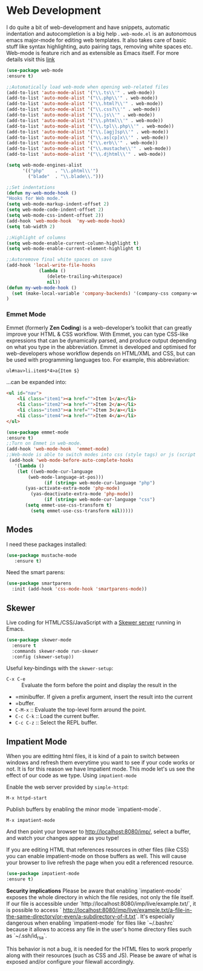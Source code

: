 * Web Development
I do quite a bit of web-development and have snippets, automatic indentation and autocompletion is a big help . =web-mode.el= is an autonomous emacs major-mode for editing web templates. It also takes care of basic stuff like syntax highlighting, auto pairing tags, removing white spaces etc. Web-mode is feature rich and as extensible as Emacs itself. For more details visit this [[http://web-mode.org/][link]]
#+BEGIN_SRC emacs-lisp
(use-package web-mode
:ensure t)

;;Automatically load web-mode when opening web-related files
(add-to-list 'auto-mode-alist '("\\.ts\\'" . web-mode))
(add-to-list 'auto-mode-alist '("\\.php\\'" . web-mode))
(add-to-list 'auto-mode-alist '("\\.html?\\'" . web-mode))
(add-to-list 'auto-mode-alist '("\\.css?\\'" . web-mode))
(add-to-list 'auto-mode-alist '("\\.js\\'" . web-mode))
(add-to-list 'auto-mode-alist '("\\.phtml\\'" . web-mode))
(add-to-list 'auto-mode-alist '("\\.tpl\\.php\\'" . web-mode))
(add-to-list 'auto-mode-alist '("\\.[agj]sp\\'" . web-mode))
(add-to-list 'auto-mode-alist '("\\.as[cp]x\\'" . web-mode))
(add-to-list 'auto-mode-alist '("\\.erb\\'" . web-mode))
(add-to-list 'auto-mode-alist '("\\.mustache\\'" . web-mode))
(add-to-list 'auto-mode-alist '("\\.djhtml\\'" . web-mode))

(setq web-mode-engines-alist
      '(("php"    . "\\.phtml\\'")
        ("blade"  . "\\.blade\\.")))

;;Set indentations
(defun my-web-mode-hook ()
"Hooks for Web mode."
(setq web-mode-markup-indent-offset 2)
(setq web-mode-code-indent-offset 2)
(setq web-mode-css-indent-offset 2))
(add-hook 'web-mode-hook  'my-web-mode-hook)    
(setq tab-width 2)

;;Highlight of columns
(setq web-mode-enable-current-column-highlight t)
(setq web-mode-enable-current-element-highlight t)

;;Autoremove final white spaces on save
(add-hook 'local-write-file-hooks
            (lambda ()
               (delete-trailing-whitespace)
               nil))
(defun my-web-mode-hook ()
  (set (make-local-variable 'company-backends) '(company-css company-web-html company-yasnippet company-files))
)
#+END_SRC
*** Emmet Mode
Emmet (formerly *Zen Coding*) is a web-developer’s toolkit that can greatly improve your HTML & CSS workflow. With Emmet, you can type CSS-like expressions that can be dynamically parsed, and produce output depending on what you type in the abbreviation. Emmet is developed and optimised for web-developers whose workflow depends on HTML/XML and CSS, but can be used with programming languages too. For example, this abbreviation:
#+BEGIN_SRC html
 ul#nav>li.item$*4>a{Item $}
#+END_SRC
...can be expanded into:
#+BEGIN_SRC html
	<ul id="nav">
		<li class="item1"><a href="">Item 1</a></li>
		<li class="item2"><a href="">Item 2</a></li>
		<li class="item3"><a href="">Item 3</a></li>
		<li class="item4"><a href="">Item 4</a></li>
	</ul>
#+END_SRC
#+BEGIN_SRC emacs-lisp
(use-package emmet-mode
:ensure t)
;;Turn on Emmet in web-mode.
(add-hook 'web-mode-hook  'emmet-mode) 
;;Web-mode is able to switch modes into css (style tags) or js (script tags) in an html file. For Emmet to switch between html and css properly in the same document, this hook is added.
 (add-hook 'web-mode-before-auto-complete-hooks
   '(lambda ()
    (let ((web-mode-cur-language
 	    (web-mode-language-at-pos)))
              (if (string= web-mode-cur-language "php")
   	   (yas-activate-extra-mode 'php-mode)
     	 (yas-deactivate-extra-mode 'php-mode))
              (if (string= web-mode-cur-language "css")
   	   (setq emmet-use-css-transform t)
     	 (setq emmet-use-css-transform nil)))))
#+END_SRC
** Modes

  I need these packages installed:

  #+BEGIN_SRC emacs-lisp
    (use-package mustache-mode
       :ensure t)
  #+END_SRC

  Need the smart parens:

  #+BEGIN_SRC emacs-lisp
    (use-package smartparens
      :init (add-hook 'css-mode-hook 'smartparens-mode))
  #+END_SRC
** Skewer

  Live coding for HTML/CSS/JavaScript with a [[https://github.com/skeeto/skewer-mode][Skewer server]] running in Emacs.

  #+BEGIN_SRC emacs-lisp
    (use-package skewer-mode
      :ensure t
      :commands skewer-mode run-skewer
      :config (skewer-setup))
  #+END_SRC

  Useful key-bindings with the =skewer-setup=:

  - =C-x C-e= :: Evaluate the form before the point and display the result in the
  - =minibuffer. If given a prefix argument, insert the result into the current
  - =buffer.
  - =C-M-x= :: Evaluate the top-level form around the point.
  - =C-c C-k= :: Load the current buffer.
  - =C-c C-z= :: Select the REPL buffer.
** Impatient Mode
When you are editting html files, it is kind of a pain to switch between 
windows and refresh them everytime you want to see if your code works or not. 
It is for this reason we have Impatient mode. This mode let's us see the 
effect of our code as we type.
Using ~impatient-mode~

Enable the web server provided by ~simple-httpd~:

=M-x httpd-start=

Publish buffers by enabling the minor mode `impatient-mode`.

=M-x impatient-mode=

And then point your browser to http://localhost:8080/imp/, select a
buffer, and watch your changes appear as you type!

If you are editing HTML that references resources in other files (like
CSS) you can enable impatient-mode on those buffers as well. This will
cause your browser to live refresh the page when you edit a referenced
resource.
#+BEGIN_SRC emacs-lisp
(use-package impatient-mode
:ensure t)
#+END_SRC

*Security implications*
Please be aware that enabling `impatient-mode` exposes the whole directory in 
which the file resides, not only the file itself. If our file is accessible 
under `http://localhost:8080/imp/live/example.txt/`, it is possible to access `
http://localhost:8080/imp/live/example.txt/a-file-in-the-same-directory/or-even/a-subdirectory-of-it.txt`. 
It's especially dangerous when enabling `impatient-mode` for files like 
`~/.bashrc` because it allows to access any file in the user's home directory 
files such as `~/.ssh/id_rsa`.

This behavior is not a bug, it is needed for the HTML files to work properly 
along with their resources (such as CSS and JS). Please be aware of what is 
exposed and/or configure your filewall accordingly.
